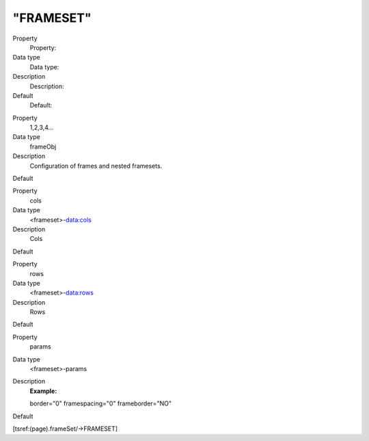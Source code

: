 ﻿

.. ==================================================
.. FOR YOUR INFORMATION
.. --------------------------------------------------
.. -*- coding: utf-8 -*- with BOM.

.. ==================================================
.. DEFINE SOME TEXTROLES
.. --------------------------------------------------
.. role::   underline
.. role::   typoscript(code)
.. role::   ts(typoscript)
   :class:  typoscript
.. role::   php(code)


"FRAMESET"
^^^^^^^^^^

.. ### BEGIN~OF~TABLE ###

.. container:: table-row

   Property
         Property:
   
   Data type
         Data type:
   
   Description
         Description:
   
   Default
         Default:


.. container:: table-row

   Property
         1,2,3,4...
   
   Data type
         frameObj
   
   Description
         Configuration of frames and nested framesets.
   
   Default


.. container:: table-row

   Property
         cols
   
   Data type
         <frameset>-data:cols
   
   Description
         Cols
   
   Default


.. container:: table-row

   Property
         rows
   
   Data type
         <frameset>-data:rows
   
   Description
         Rows
   
   Default


.. container:: table-row

   Property
         params
   
   Data type
         <frameset>-params
   
   Description
         **Example:**
         
         border="0" framespacing="0" frameborder="NO"
   
   Default


.. ###### END~OF~TABLE ######

[tsref:(page).frameSet/->FRAMESET]


